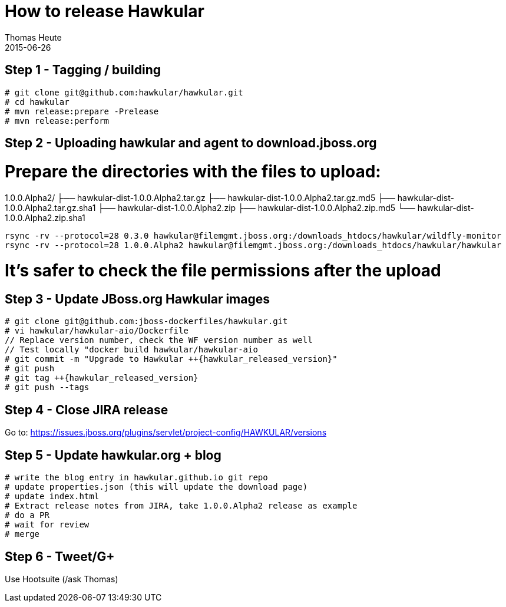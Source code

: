 = How to release Hawkular
Thomas Heute
2015-06-26
:description: Releasing Hawkular
:icons: font
:jbake-type: page
:jbake-status: published
:toc: macro
:toc-title:

== Step 1 - Tagging / building

[source,shell]
----
# git clone git@github.com:hawkular/hawkular.git
# cd hawkular
# mvn release:prepare -Prelease
# mvn release:perform
----

== Step 2 - Uploading hawkular and agent to download.jboss.org
# Prepare the directories with the files to upload:
1.0.0.Alpha2/
├── hawkular-dist-1.0.0.Alpha2.tar.gz
├── hawkular-dist-1.0.0.Alpha2.tar.gz.md5
├── hawkular-dist-1.0.0.Alpha2.tar.gz.sha1
├── hawkular-dist-1.0.0.Alpha2.zip
├── hawkular-dist-1.0.0.Alpha2.zip.md5
└── hawkular-dist-1.0.0.Alpha2.zip.sha1
[source,shell,subs="+attributes"]
----
rsync -rv --protocol=28 0.3.0 hawkular@filemgmt.jboss.org:/downloads_htdocs/hawkular/wildfly-monitor
rsync -rv --protocol=28 1.0.0.Alpha2 hawkular@filemgmt.jboss.org:/downloads_htdocs/hawkular/hawkular
----
# It's safer to check the file permissions after the upload


== Step 3 - Update JBoss.org Hawkular images
[source,shell,subs="+attributes"]
----
# git clone git@github.com:jboss-dockerfiles/hawkular.git
# vi hawkular/hawkular-aio/Dockerfile
// Replace version number, check the WF version number as well
// Test locally "docker build hawkular/hawkular-aio
# git commit -m "Upgrade to Hawkular ++{hawkular_released_version}"
# git push
# git tag ++{hawkular_released_version}
# git push --tags
----

== Step 4 - Close JIRA release
Go to: https://issues.jboss.org/plugins/servlet/project-config/HAWKULAR/versions

== Step 5 - Update hawkular.org + blog
[source, shell]
----
# write the blog entry in hawkular.github.io git repo
# update properties.json (this will update the download page)
# update index.html
# Extract release notes from JIRA, take 1.0.0.Alpha2 release as example
# do a PR
# wait for review
# merge
----

== Step 6 - Tweet/G+
Use Hootsuite (/ask Thomas)

